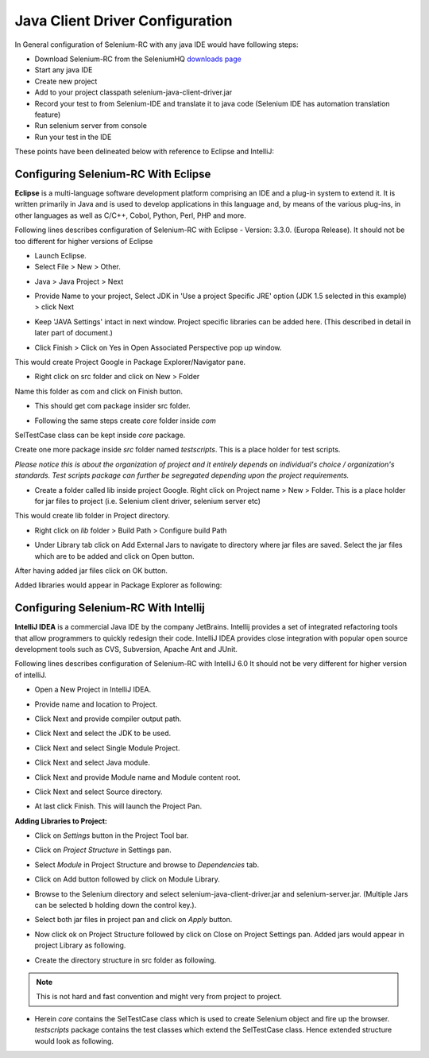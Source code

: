 Java Client Driver Configuration
--------------------------------

In General configuration of Selenium-RC with any java IDE would have following 
steps:

* Download Selenium-RC from the SeleniumHQ `downloads page`_ 
* Start any java IDE
* Create new project
* Add to your project classpath selenium-java-client-driver.jar 
* Record your test to from Selenium-IDE and translate it to java code (Selenium
  IDE has automation translation feature)
* Run selenium server from console
* Run your test in the IDE

These points have been delineated below with reference to Eclipse and IntelliJ: 


.. _configuring-selenium-RC-eclipse-reference:

Configuring Selenium-RC With Eclipse
~~~~~~~~~~~~~~~~~~~~~~~~~~~~~~~~~~~~
**Eclipse** is a multi-language software development platform comprising an IDE 
and a plug-in system to extend it. It is written primarily in Java and is used 
to develop applications in this language and, by means of the various plug-ins, 
in other languages as well as C/C++, Cobol, Python, Perl, PHP and more.

Following lines describes configuration of Selenium-RC with Eclipse - 
Version: 3.3.0. (Europa Release). It should not be too different for higher 
versions of Eclipse 

* Launch Eclipse. 
* Select File > New > Other. 

.. image:: ../images/chapt5_img03_Launch_Eclipse.png
   :align: center

* Java > Java Project > Next 

.. image:: ../images/chapt5_img04_Create_Java_Project.png
   :align: center

* Provide Name to your project, Select JDK in 'Use a project Specific JRE' option (JDK 1.5
  selected in this example) > click Next 

.. image:: ../images/chapt5_img05_Create_Java_Project.png
   :align: center

* Keep 'JAVA Settings' intact in next window. Project specific libraries can be 
  added here. (This described in detail in later part of document.)

.. image:: ../images/chapt5_img06_Create_Java_Project.png 
   :align: center

* Click Finish > Click on Yes in Open Associated Perspective pop up window. 

.. image:: ../images/chapt5_img07_Create_Java_Project.png 
   :align: center

This would create Project Google in Package Explorer/Navigator pane.

.. image:: ../images/chapt5_img08_Package_Explorer.png 
   :align: center

* Right click on src folder and click on New > Folder 

.. image:: ../images/chapt5_img09_Create_Com_Package.png 
   :align: center

Name this folder as com and click on Finish button.

* This should get com package insider src folder. 

.. image:: ../images/chapt5_img10_Create_Com_Package.png 
   :align: center

* Following the same steps create *core* folder inside *com*

.. image:: ../images/chapt5_img11_Create_Core_Package.png 
   :align: center

SelTestCase class can be kept inside *core* package. 

Create one more package inside *src* folder named *testscripts*. This is a 
place holder for test scripts. 

*Please notice this is about the organization of project and it entirely 
depends on individual's choice /  organization's standards. Test scripts 
package can further be segregated depending upon the project requirements.*

.. image:: ../images/chapt5_img12_Create_Test_Script_Package.png 
   :align: center

* Create a folder called lib inside project Google. Right click on Project name
  > New > Folder. This is a place holder for jar files to project (i.e. Selenium 
  client driver, selenium server etc) 

.. image:: ../images/chapt5_img13_Create_Library_Package.png
   :align: center

This would create lib folder in Project directory. 

.. image:: ../images/chapt5_img14_Create_Library_Package.png
   :align: center

* Right click on *lib* folder > Build Path > Configure build Path 

.. image:: ../images/chapt5_img15_Configure_Build_Path.png
   :align: center

* Under Library tab click on Add External Jars to navigate to directory where 
  jar files are saved. Select the jar files which are to be added and click on 
  Open button. 

.. image:: ../images/chapt5_img16_Configure_Build_Path.png
   :align: center

.. note: Here in Selenium Server, Selenium Java Client driver and TestNG jar 
   files have been added. TestNG is a testing framework which can be used to
   build selenium tests. As an alternative to TestNG, JUnit jar can be added to
   write selenium tests. 

After having added jar files click on OK button. 

.. image:: ../images/chapt5_img17_Configure_Build_Path.png
   :align: center

Added libraries would appear in Package Explorer as following:

.. image:: ../images/chapt5_img18_Configure_Build_Path.png
   :align: center
   
   
.. _configuring-selenium-RC-Intellij-reference:   

Configuring Selenium-RC With Intellij
~~~~~~~~~~~~~~~~~~~~~~~~~~~~~~~~~~~~~
**IntelliJ IDEA** is a commercial Java IDE by the company JetBrains. Intellij 
provides a set of integrated refactoring tools that allow programmers to 
quickly redesign their code. IntelliJ IDEA provides close integration with 
popular open source development tools such as CVS, Subversion, Apache Ant and 
JUnit.

Following lines describes configuration of Selenium-RC with IntelliJ 6.0
It should not be very different for higher version of intelliJ.

* Open a New Project in IntelliJ IDEA.

.. image:: ../images/chapt5_img28_Create_New_Project.png
   :align: center
     
* Provide name and location to Project.

.. image:: ../images/chapt5_img28_Name_Project.png
   :align: center
   
* Click Next and provide compiler output path.

.. image:: ../images/chapt5_img29_Compiler_Output.png
   :align: center 
   
* Click Next and select the JDK to be used.   

.. image:: ../images/chapt5_img30_JDK_Selection.png
   :align: center

* Click Next and select Single Module Project.

.. image:: ../images/chapt5_img31_Single_module.png
   :align: center
   
* Click Next and select Java module.

.. image:: ../images/chapt5_img32_Java_module.png
   :align: center


* Click Next and provide Module name and Module content root.

.. image:: ../images/chapt5_img33_Module_Root.png
   :align: center
   

* Click Next and select Source directory.   

.. image:: ../images/chapt5_img34_Src.png
   :align: center
   
* At last click Finish. This will launch the Project Pan.

.. image:: ../images/chapt5_img34_Project_Pan.png
   :align: center
   

**Adding Libraries to Project:**

* Click on *Settings* button in the Project Tool bar.

.. image:: ../images/chapt5_img35_Add_Lib.png
   :align: center

* Click on *Project Structure* in Settings pan. 

.. image:: ../images/chapt5_img36_Proj_Struct.png
   :align: center
   
* Select *Module* in Project Structure and browse to *Dependencies* tab.   

.. image:: ../images/chapt5_img37_Dependencies.png
   :align: center
   
* Click on Add button followed by click on Module Library.  

.. image:: ../images/chapt5_img38_Module_Library.png
   :align: center

* Browse to the Selenium directory and select selenium-java-client-driver.jar 
  and selenium-server.jar. (Multiple Jars can be selected b holding down the 
  control key.). 

.. image:: ../images/chapt5_img39_Library_Files.png
   :align: center
   
* Select both jar files in project pan and click on *Apply* button.   

.. image:: ../images/chapt5_img40_Add_Jars.png
   :align: center
   
   
* Now click ok on Project Structure followed by click on Close on 
  Project Settings pan. Added jars would appear in project Library as following.    

.. image:: ../images/chapt5_img41_Added_Jars.png
   :align: center
   
* Create the directory structure in src folder as following.   

.. image:: ../images/chapt5_img42_Project_Directories.png 
   :align: center
   
.. note:: This is not hard and fast convention and might very from project to
   project.


* Herein *core* contains the SelTestCase class which is used to create 
  Selenium object and fire up the browser. *testscripts* package contains 
  the test classes which extend the SelTestCase class. Hence extended 
  structure would look as following.
  
.. image:: ../images/chapt5_img43_Project_Structure.png
   :align: center 
   

.. _`downloads page`: http://seleniumhq.org/download/

